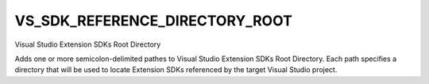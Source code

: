 VS_SDK_REFERENCE_DIRECTORY_ROOT
-------------------------

Visual Studio Extension SDKs Root Directory

Adds one or more semicolon-delimited pathes to Visual Studio Extension SDKs Root 
Directory. Each path specifies a directory that will be used to locate Extension SDKs
referenced by the target Visual Studio project.